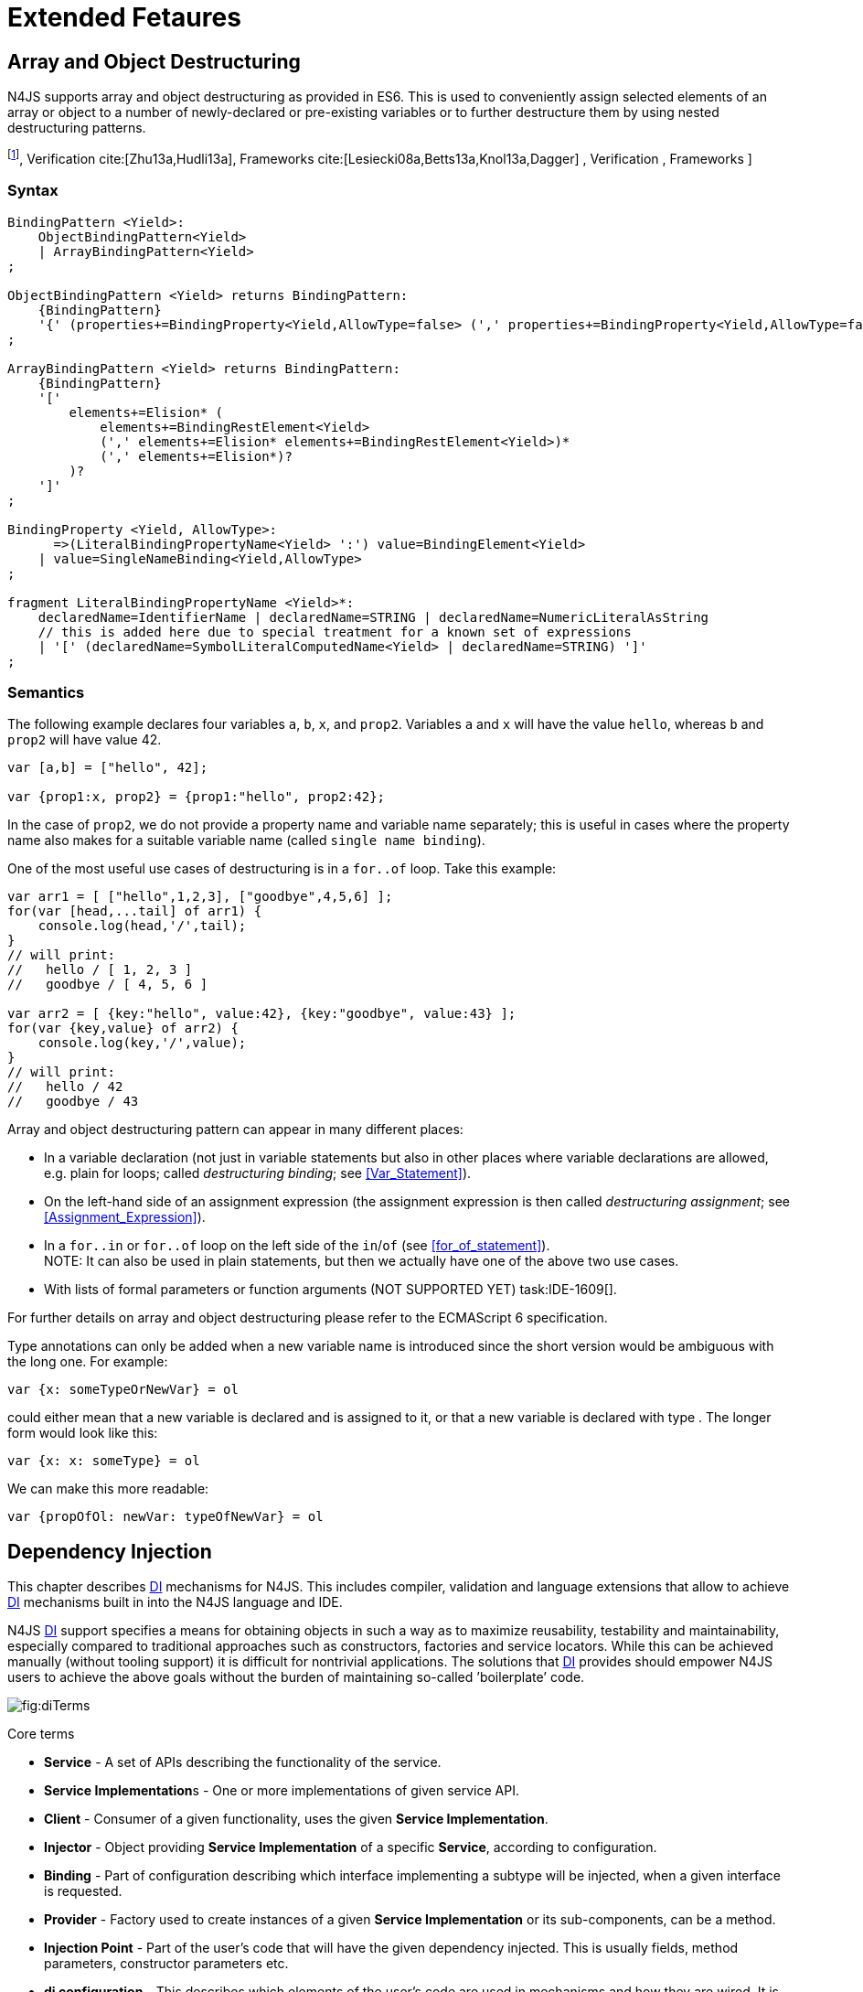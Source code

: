 = Extended Fetaures

== Array and Object Destructuring

N4JS supports array and object destructuring as provided in ES6. This is
used to conveniently assign selected elements of an array or object to a
number of newly-declared or pre-existing variables or to further
destructure them by using nested destructuring
patterns.

footnote:[Further reading on <<AC,DI>>: : Basics cite:[Fowler04b,Prasanna09a],  Verification cite:[Zhu13a,Hudli13a],  Frameworks cite:[Lesiecki08a,Betts13a,Knol13a,Dagger] , Verification ,
Frameworks ]

=== Syntax

[source,n4js]
----
BindingPattern <Yield>:
    ObjectBindingPattern<Yield>
    | ArrayBindingPattern<Yield>
;

ObjectBindingPattern <Yield> returns BindingPattern:
    {BindingPattern}
    '{' (properties+=BindingProperty<Yield,AllowType=false> (',' properties+=BindingProperty<Yield,AllowType=false>)*)? '}'
;

ArrayBindingPattern <Yield> returns BindingPattern:
    {BindingPattern}
    '['
        elements+=Elision* (
            elements+=BindingRestElement<Yield>
            (',' elements+=Elision* elements+=BindingRestElement<Yield>)*
            (',' elements+=Elision*)?
        )?
    ']'
;

BindingProperty <Yield, AllowType>:
      =>(LiteralBindingPropertyName<Yield> ':') value=BindingElement<Yield>
    | value=SingleNameBinding<Yield,AllowType>
;

fragment LiteralBindingPropertyName <Yield>*:
    declaredName=IdentifierName | declaredName=STRING | declaredName=NumericLiteralAsString
    // this is added here due to special treatment for a known set of expressions
    | '[' (declaredName=SymbolLiteralComputedName<Yield> | declaredName=STRING) ']'
;
----

=== Semantics

The following example declares four variables `a`, `b`, `x`, and `prop2`. Variables `a` and `x` will have the value ``hello``, whereas `b` and `prop2` will have value 42.

[source,n4js]
----
var [a,b] = ["hello", 42];

var {prop1:x, prop2} = {prop1:"hello", prop2:42};
----

In the case of `prop2`, we do not provide a property name and variable name
separately; this is useful in cases where the property name also makes
for a suitable variable name (called ``single name binding``).

One of the most useful use cases of destructuring is in a `for..of` loop. Take
this example:

[source,n4js]
----
var arr1 = [ ["hello",1,2,3], ["goodbye",4,5,6] ];
for(var [head,...tail] of arr1) {
    console.log(head,'/',tail);
}
// will print:
//   hello / [ 1, 2, 3 ]
//   goodbye / [ 4, 5, 6 ]

var arr2 = [ {key:"hello", value:42}, {key:"goodbye", value:43} ];
for(var {key,value} of arr2) {
    console.log(key,'/',value);
}
// will print:
//   hello / 42
//   goodbye / 43
----

Array and object destructuring pattern can appear in many different
places:

* In a variable declaration (not just in variable statements but also in
other places where variable declarations are allowed, e.g. plain for
loops; called _destructuring binding_; see <<Var_Statement>>).
* On the left-hand side of an assignment expression (the assignment
expression is then called _destructuring assignment_; see <<Assignment_Expression>>).
* In a `for..in` or `for..of` loop on the left side of the `in`/`of` (see <<for_of_statement>>). +
NOTE: It can also be used in plain statements, but then we actually have
one of the above two use cases.
* With lists of formal parameters or function arguments (NOT SUPPORTED
YET) task:IDE-1609[].

For further details on array and object destructuring please refer to
the ECMAScript 6 specification.

Type annotations can only be added when a new variable name is
introduced since the short version would be ambiguous with the long one.
For example:

[source,n4js]
----
var {x: someTypeOrNewVar} = ol
----

could either mean that a new variable is declared and is assigned to it,
or that a new variable is declared with type . The longer form would
look like this:

[source,n4js]
----
var {x: x: someType} = ol
----

We can make this more readable:

[source,n4js]
----
var {propOfOl: newVar: typeOfNewVar} = ol
----

== Dependency Injection

This chapter describes <<AC,DI>> mechanisms for N4JS. This includes compiler,
validation and language extensions that allow to achieve <<AC,DI>> mechanisms
built in into the N4JS language and IDE.

N4JS <<AC,DI>> support specifies a means for obtaining objects in such a way as to
maximize reusability, testability and maintainability, especially
compared to traditional approaches such as constructors, factories and
service locators. While this can be achieved manually (without tooling
support) it is difficult for nontrivial applications. The solutions that <<AC,DI>>
provides should empower N4JS users to achieve the above goals without
the burden of maintaining so-called ’boilerplate’ code.

image::fig/diTerms.PNG[fig:diTerms]

[key: pass the dependency instead of letting the client create or find it]

Core terms

* *Service* - A set of APIs describing the functionality of the service.
* **Service Implementation**s - One or more implementations of given
service API.
* *Client* - Consumer of a given functionality, uses the given **Service
Implementation**.
* *Injector* - Object providing *Service Implementation* of a specific
**Service**, according to configuration.
* *Binding* - Part of configuration describing which interface
implementing a subtype will be injected, when a given interface is
requested.
* *Provider* - Factory used to create instances of a given *Service
Implementation* or its sub-components, can be a method.
* *Injection Point* - Part of the user’s code that will have the given
dependency injected. This is usually fields, method parameters,
constructor parameters etc.
* *di configuration* - This describes which elements of the user’s code
are used in mechanisms and how they are wired. It is derived from user
code elements being marked with appropriate annotations, bindings and
providers.
* *di wiring* - The code responsible for creating user objects. These
are injectors, type factories/providers, fields initiators etc.

=== DI Components and Injectors

N4JS’ <<AC,DI>> systems is based on the notion of .

[DI Component][def:DI_Component] A is a N4Class annotated with +
.

This annotation causes an _injector_ to be created for (and associated
to) the <<AC,DI>>. can be composed; meaning that when requested to inject an
instance of a type, a <<AC,DIC>>’s injector can delegate this request to the
injector of the containing <<AC,DIC>>. An injector always prioritizes its own
configuration before delegating to the container’s injector. For
validation purposes, a child <<AC,DI>> can be annotated with `@WithParent` to ensure that it is
always used with a proper parent.

_Injector_ is the main object of <<AC,DI>> mechanisms responsible for creating
object graphs of the application. At runtime, injectors are instances of
`N4Injector`.

.DI Component and Injector
[req,id=IDE-138,version=0.3]
--

The following constraints must hold for a class math:[$C$] marked as <<AC,DIC>>:

1.  A subclass math:[$S$] of math:[$C$] is a <<DIC>> as well and it
must be marked with `GenerateInjector` task:IDE-1563[].
2.  If a parent <<DIComponent Relations,DIC>> math:[$P$] is specified via `WithParent`, then math:[$P$] must be a \ac{DIC} as well.
3.  The injector associated to a \ac{DIC} is of type `N4Injector`. It can be retrieved via `N4Injector.of(DIC)` in which `DIC` is the `DIC`.
4.  Injectors associated to \ac{DIC} a are DI-singletons (cf. <<Singleton Scope>>).
Two calls to `N4Injector.of(DIC)` are different (as different \acp{DIC} are assumed).
--

.Injection Phase
[req,id=IDE-139,version=0.3]
--
task:IDE-1497[]
We call the (transitive)
creation and setting of values by an injector math:[$I$] caused by
the creation of an root object math:[$R$] the __injection phase__.
If an instance math:[$C$] is newly created by the injector
math:[$I$] (regardless of the injection point being used), the
injection is transitively applied on math:[$C$]. The following
constraints have to hold:

.  Root objects are created by one of the following mechanisms:
..  Any class or interface can be created as root objects via an
injector associated to a \ac{DIC}: `var x: X = N4Injector.of(DIC).create(X);`
in which `DIC` is a `ac{DIC}`. Of course, an appropriate binding must
exist. footnote:[Usually, only the itself is created like that, e.g., `ar dic = N4Injector.of(DIC).create(DIC);}`]
..  If a type has the injector being injected, e.g. via field injection
`@Inject injector: N4Injector;`, then this injector can be used anytime in the control flow to create a new root object similar as above (using `create` method).
..  If a provider has been injected (i.e., an instance of `N4Provider}`), then its
method can be used to create a root object causing a new injection phase
to take place.
.  If math:[$C.ctor$] is marked as injection point, all its
arguments are set by the injector. This is also true for an inherited
constructor marked as an injection point. See <<req:Constructor_Injection>> task:IDE-1264[]. For all arguments the injection phase constraints have to hold as well.
\item All fields of $C$, including \emph{inherited} once, marked as injection points are set by the injector. For all fields the injection phase constraints have to hold as well.
task:IDE-1264[] task:IDEBUG-441[]
.  All fields of math:[$C$], including _inherited_ once, marked as
injection points are set by the injector. For all fields the injection
phase constraints have to hold as well.

The injector may use a provider method (of a binder) to create nested
instances.

The injector is configured with _Binders_ and it tracks _Bindings_
between types (). An N4JS developer normally would not interact with
this object directly except when defining an entry-point to his
application. __Injector__s are configured with __Binder__s which contain
explicit __Binding__s defined by an N4JS developer. A set of these
combined with _implicit bindings_ creates the _di configuration_ used by
a given injector. To configure given __Injector__s with given
__Binder__(s) use `@UseBinder` annotation.

--

==== DIComponent Relations

A Parent-Child relation can be established between two DIComponents.
Child DIComponents use the parent bindings but can also be configured
with their own bindings or _change_ targets used by a parent. The final
circumstance is local to the child and is referred to as __rebinding__.
For more information about bindings see . A Child-Parent relation is
expressed by the annotation attached to a given DIComponent. When this
relation is defined between DIComponents, the user needs to take care to
preserve the proper relation between injectors. In other words, the user
must provide an instance of the parent injector (the injector of the
DIComponent passes as a parameter to `@WithParentInjector`) when creating the child injector
(injector of the DIComponent annotated with `@WithParentInjector`).

// TODO Example Block
[[ex:Simple DIComponents Relation]]

[source,n4js]
----
@GenerateInjector
class ParentDIComponent{}

@GenerateInjector
@WithParentInjector(ParentDIComponent)
class ChildDIComponent{}

var parentInejctor = N4Inejctor.of(ParentDiCompoennt);
var childInjector = N4Inejctor.of(ChildDIComponent, parentInjector);
----

With complex DIComponent structures, injector instances can be created
with a directly-declared parent and also with any of its children. This
is due to the fact that any child can rebind types, add new bindings,
but not remove them. Any child is, therefore, _compatible_ with its
parents.

.Compatible DIComponent
[def]
--
A given DIComponent
is compatible with another DIComponent if it has bindings for all keys
in other component bindings. +
 +
math:[$\exists DIC1,DIC2 : DIC1.\seq{binding}.\seq{key} \to DIC2.\seq{binding}.\seq{key} \iff DIC2<:DIC1$]

NOTE: Although subtype notation math:[$<:$] is used here it does *not* imply actual subtype relations. It was used in this instance for of lack of formal notations for DI concepts and because this is similar to the Liskov Substitution principle.

A complex Child-Parent relation between components is depicted in <<fig:diagDICParentChild>> and <<ex:Complex_DIComponents_Relations>>.


[[fig:diagDICParentChild]]

image::fig/diagDICParentChild.png[title="Complex DIComponents Relations",align=center]

--

Complex DIComponents Relations
[[ex:Complex_DIComponents_Relations]]

[source,n4js]
----
@GenerateInjector class A {}
@GenerateInjector @WithParentInjector(A) class B {}
@GenerateInjector @WithParentInjector(B) class C {}
@GenerateInjector @WithParentInjector(C) class D {}
@GenerateInjector @WithParentInjector(A) class B2 {}
@GenerateInjector @WithParentInjector(B2) class C2 {}
@GenerateInjector @WithParentInjector(C2) class D2 {}
@GenerateInjector @WithParentInjector(A) class X {}
@GenerateInjector @WithParentInjector(C) class Y {}

// creating injectors
var injectorA = N4Injector.of(A);
//following throws DIConfigurationError, expected parent is not provided
//var injectorB =  N4Injector.of(B);
//correct declarations
var injectorB =  N4Injector.of(B, injectorA);
var injectorC = N4Injector.of(C, injectorB);
var injectorD = N4Injector.of(D, injectorC);
var injectorB2 = N4Injector.of(B2, injectorA);
var injectorC2 = N4Injector.of(C2, injectorB2);
var injectorD2 = N4Injector.of(D2, injectorC2);

//Any injector of {A,B,C,D,b2,C2,D2} s valid parent for injector of X, e.g. D or D2
N4Injector.of(X, injectorD);//is ok as compatible parent is provided
N4Injector.of(X, injectorD2);//is ok as compatible parent is provided

N4Injector.of(Y, injectorC);//is ok as direct parent is provided
N4Injector.of(Y, injectorD);//is ok as compatible parent is provided

N4Injector.of(Y, injectorB2);//throws DIConfigurationError, incompatible parent is provided
N4Injector.of(Y, injectorC2);//throws DIConfigurationError, incompatible parent is provided
N4Injector.of(Y, injectorD2);//throws DIConfigurationError, incompatible parent is provided
----

=== Binders and Bindings

_Binder_ allows an N4JS developer to (explicitly) define a set of
__Binding__s that will be used by an _Injector_ configured with a given
__Binder__. There are two ways for _Binder_ to define __Binding__s: `@Bind` (<<N4JS DI @Bind>>)
annotations and a method annotated with `@Provides`.

_Binder_ is declared by annotating a class with the annotation.

A _Binding_ is part of a configuration that defines which instance of
what type should be injected into an _injection point_ (<<N4JS_DI_Injection_Points>>) with an expected type.

_Provider Method_ is essentially a _factory method_ that is used to
create an instance of a type. N4JS allows a developer to declare those
methods (see <<N4JS_DI_@Provides>>) which gives them a hook in instance creation process.
Those methods will be used when creating instances by the _Injector_
configured with the corresponding __Binder__. A provider method is a
special kind of binding (math:[$key$]) in which the return type of
the method is the math:[$key$]. The math:[$target$] type is
unknown at compile time (although it may be inferred by examining the
return statements of the provide method).

.Binding
[def]
A _binding_ is a pair
math:[$bind(key, target)$]. It defines that for a dependency with a
given key which usually is the expected type at the injection point. An
instance of type math:[$target$] is injected.

A _binding_ is called _explicit_ if it is declared in the code, i.e. via `@Bind`
annotation or `@Provides` annotation).

A _binding_ is called _implicit_ if it is not declared. An implicit
binding can only be used if the math:[$key$] is a class and derived
from the type at the injection point, i.e. the type of the field or
parameter to be injected. In that case, the math:[$target$] equals
the math:[$key$]. task:IDEBUG-484[]

A provider method math:[$M$] (in the binder) defines a binding
math:[\[\begin{aligned}
bind(M.returnType, X)\end{aligned}\]] (in which math:[$X$] is an
existential type with
math:[$\exists X \subtype target.returnType$]).

For simplification, we define +
math:[$key*=
   \begin{cases}
     target.returnType,     &\text{if $target$ is provider method} \\
     key,                   &\text{otherwise ($key$ is a type reference)}
   \end{cases}$] +
and +
math:[$target*=
   \begin{cases}
     X \subtype target.returnType,  &\text{if $target$ is provider method} \\
     target,                        &\text{otherwise ($target$ is a type reference)}
   \end{cases}$]

.Bindings
[req,id=IDE-140,version=0.3]
--
For a given binding math:[$b=(key, target)$], the following constraints must
hold:
footnote:[Note that other frameworks may define other constraints, e.g., arbitrary keys.]

1.  math:[$key$] must be either a class or an interface.
2.  math:[$target$] must either be a class or a provider method.
3.  If math:[$b$] is implicit, then math:[$key$] must be a
class. If math:[$key$] references a type math:[$T$], then
math:[$target=T$] – even if math:[$key$] is a use-site
structural type.
4.  math:[$key$] and math:[$target*$] can be nominal,
structural or field-structural types, either definition-site or
use-site. task:IDE-1496[] task:IDEBUG-418[] task:IDEBUG-498[] The injector and binder needs to take the different structural
reference into account at runtime!
5.  math:[$target* \subtype key$] must hold
6.  If during injection phase no binding for a given key is found, an is
thrown. task:IDEBUG-461[]

--

.Transitive Bindings
[req,id=IDE-141,version=0.3]
--
If an injector contains two given bindings math:[$b_1=(key_1, target_1)$] and
math:[$b_2=(key_2, key_1)$], an effective binding
math:[$b=(key_2, target_1)$] is derived (replacing
math:[$b_1$]).

N4JS \ac{DI} mechanisms don’t allow for injection of primitives or built-in
types. Only user-defined N4Types can be used. In cases where a user
needs to inject a primitive or a built-in type, the developer must wrap
it into its own class.footnote:[Also cf. blog posting about
http://www.markhneedham.com/blog/2009/03/10/oo-micro-types/[micro
types], http://darrenhobbs.com/2007/04/11/tiny-types/[tiny types]]. This
is to say that none of the following metatypes can be bound: primitive
types, enumerations, functions, object types, union- or intersection
types. It is possible to (implicitly) bind to built-in classes.

While direct binding overriding or rebinding is not allowed, _Injector_
can be configured in a way where one type can be separately bound to
different types with implicit binding, _explicit binding_ and in
bindings of the child injectors. _Binding precedence_ is a mechanism of
_Injector_ selecting a binding use for a type. If operates in the
following order:

1.  Try to use explicit binding, if this is not available:
2.  Try to delegate to parent injectors (order of lookup is not
guaranteed, first found is selected). If this is not available then:
3.  Try to use use implicit binding, which is simply to attempt to
create the instance.

If no binding for a requested type is available an error will be thrown.

--

=== Injection Points

By _injection point_ we mean a place in the source code which, at
runtime, will be expected to hold a reference to a particular type
instance.

==== Field Injection

In its simplest form, this is a class field annotated with `@Inject` annotation.
At runtime, an instance of the containing class will be expected to hold
reference to an instance of the field declared type. Usually that case
is called __Field Injection__.

.Field Injection
[req,id=IDE-142,version=0.3]
--
The injector will inject the
following fields:

1.  All directly contained fields annotated with `@Inject`.
2.  All inherited fields annotated with `@Inject`. task:IDEBUG-400[]
3.  The injected fields will be created by the injector and their fields
will be injected as well.

.Simple Field Injection
[[ex:Simple_Field_Injection]]
demonstrates simple
field injection using default bindings. Note that all inherited fields
(i.e. `A.xInA`) are injected and also fields in injected fields (i.e. )

.Simple Field Injection
[source,n4js]
----
class X {
    @Inject y: Y;
}
class Y {}

class A {
    @Inject xInA: X;
}
class B extends A {
    @Inject xInB: X;
}

@GenerateInjector
export public class DIC {
    @Inject a: B;
}

var dic = N4Injector.of(DIC).create(DIC);
console.log(dic);              // --> DIC
console.log(dic.a);            // --> B
console.log(dic.a.xInA);       // --> X
console.log(dic.a.xInA.y);     // --> Y
console.log(dic.a.xInB);       // --> X
console.log(dic.a.xInB.y);     // --> Y
----

--

==== Constructor Injection
task:IDE-1262[]

Parameters of the constructor can also be injected, in which case this
is usually referred to as __Constructor Inejction__. This is similar to
_Method Injection_ and while constructor injection is supported in N4JS,
method injection is not (see remarks below).

When a constructor is annotated with `@Inject` annotation, all user-defined,
non-generic types given as the parameters will be injected into the
instance’s constructor created by the dependency injection framework.
Currently, optional constructor parameters are always initialized and
created by the framework, therefore, they are ensured to be available at
the constructor invocation time. Unlike optional parameters, variadic
parameters cannot be injected into a type’s constructor. In case of
annotating a constructor with that has variadic parameters, a validation
error will be reported. When a class’s constructor is annotated with `@Inject`
annotation, it is highly recommended to annotate all explicitly-defined
constructors at the subclass level. If this is not done, the injection
chain can break and runtime errors might occur due to undefined
constructor parameters. In the case of a possible broken injection chain
due to missing `@Inject` annotations for any subclasses, a validation warning will
be reported.

.Constructor Injection
[req,id=IDE-143,version=0.3]
--
If a class math:[$C$] has a constructor marked as injection point, the
following applies:

1.  If math:[$C$] is subclassed by math:[$S$], and if
math:[$S$] has no explicit constructor, then math:[$S$]
inherits the constructor from math:[$C$] and it will be an
injection point handled by the injector during injection phase.
 task:IDEBUG-447[] task:IDEBUG-458[]
2.  If math:[$S$] provides its own injector, math:[$C.ctor$]
is no longer recognized by the injector during the injection phase.
There will be a warning generated in math:[$S.ctor$] to mark it as
injection point as well in order to prevent inconsistent injection
behavior. Still, math:[$C.ctor$] must be called in
math:[$S.ctor$] similarly to other overridden constructors.
--

==== Method Injection

Other kinds of injector points are method parameters where (usually) all
method parameters are injected when the method is called. In a way,
constructor injection is a special case of the method itself.

////
%DI mechanisms can perform
%\begin{enumerate}
%   \item Constructor Injection - where dependencies are passed as parameters to a constructor
%   \item Method Injection - where dependencies are passed as parameters to a methods
%   \item Field Injection - where dependencies are assigned to object fields
%\end{enumerate}
%
%Due to object life cycle DI can perform 1) then 2) and 3). Constructor injection (if needed) is always performed before other forms of injection. Other two can be performed in any order. There is no guarantee weather 2) will be performed before 3) or vice versa, therefore user code should not assume specific order of those injections, including order of injection within given group.
%Additionally there should be no multiple injections for the same property of the object, as 2) and 3) will always overwrite 1), and they will overwrite each other.
////

===== Provider
task:IDE-1261[]

_Provider_ is essentially a _factory_ for a given type. By injecting an `N4Provider` into any injection point, one can acquire new instances of a given type
provided by the injected provider. The providers prove useful when one
has to solve re-injection issues since the depended type can be wired
and injected via the provider rather than the dependency itself and can
therefore obtain new instances from it if required. Provider can be also
used as a means of delaying the instantiation time of a given type.

`N4Provider` is a public generic built-in interface that is used to support the
re-injection. The generic type represents the dependent type that has to
be obtained. The `N4Provider` interface has one single public method: `public T get()` which should be invoked from the client code when a new instance of the dependent type  is required.
Unlike any other unbound interfaces, the `N4Provider` can be injected
without any explicit binding.

The following snippet demonstrates the usage of `N4Provider`:


[source,n4js]
----
class SomeService { }

@Singleton
class SomeSingletonService { }

class SomeClass {

    @Inject serviceProvider: N4Provider<SomeService>;
    @Inject singletonServiceProvider: N4Provider<SomeSingletonService>;

    void foo() {
        console.log(serviceProvider.get() ===
            serviceProvider.get()); //false

        console.log(singletonServiceProvider.get() ===
            singletonServiceProvider.get()); //true
    }

}
----

It is important to note that the `N4Provider` interface can be extended by any
user-defined interfaces and/or can be implemented by any user-defined
classes. For those user-defined providers, consider all binding-related
rules; the extended interface, for example, must be explicitly bound via
a binder to be injected. The binding can be omitted only for the
built-in ``N4Provider``s.

=== N4JS DI Life Cycle and Scopes

<<AC,DI>> Life Cycle defines when a new instance is created by the injector as its
destruction is handled by JavaScript. The creation depends on the scope
of the type. Aside from the scopes, note that it is also possible to
implement custom scopes and life cycle management via `N4JSProvider` and
Binder@Provides methods.

==== Injection Cylces
task:IDE-1608[]

[Injection Cycle][def:Injection_Cycle] We define an injection graph
math:[$G(V,E)$] as a directed graph as follows: math:[$V$]
(the vertices) is the set types of which instances are created during
the injection phase and which use . math:[$E$] (the edges) is a set
of directed and labeled edges math:[$(v_1, v_2, label)$], where
label indicates the injection point:

1.  math:[$(T_o, T_f, "field")$], if math:[$T_f$] is the
actualy type of an an injected field of an instance of type
math:[$T_o$]
2.  math:[$(T_c, T_p, "ctor")$], if math:[$T_p$] is the type
of a parameter used in a constructor injection of type math:[$T_c$]

One cycle in this graph is an injection cycle.

When injecting instances into an object, cycles have to be detected and
handled independently from the scope. If this is not done, the following
examples would result in an infinite loop causing the entire script to
freeze until the engine reports an error:

[c]0.6

[source,n4js]
----
class A { @Inject b: B; }
class B { @Inject a: A; }
----

[c]0.4

image::fig/injectionGraph_cycleField.png[align=center]

 +

[c]0.6

[source,n4js]
----
class C { @Inject constructor(d: D) {} }
class D { @Inject c: C; }
----

[c]0.4

image::fig/injectionGraph_cycleCtorField.png[align=center]

 +

[c]0.6

[source,n4js]
----
class E { @Inject constructor(f: F) {} }
class F { @Inject constructor(e: E) {} }
----

[c]0.4

image::fig/injectionGraph_cycleCtor.png[align=center]

 +

The injector needs to detect these cycles and resolve them.

.Resolution of Injection Cycles
[req,id=IDE-144,version=0.3]
--
A cycle math:[$c \subset G$], with math:[$G$] being an injection
graph, is resolved as follows:

1.  If math:[$c$] contains no edge with math:[$label="ctor"$],
the cycle is resolved using the algorithm described below.
2.  If math:[$c$] contains at least one edge with
math:[$label="ctor"$], a runtime exception is thrown.

--

Cycles stemming from field injection are resolved by halting the
creation of new instances of types which have been already created by a
containing instance. The previously-created instance is then reused.
This makes injecting the instance of a (transitive) container less
complicated and without the need to pass the container instance down the
entire chain. The following pseudo code describes the algorithm to
create new instances which are injected into a newly created object:
task:IDE-1608[]

[source,n4js]
----
function injectDependencies(object) {
    doInjectionWithCylceAwareness(object, {(typeof object -> object)})
}

function doInjectionWithCylceAwareness(object, createdInstancesPerType) {
    forall v $\in$ injectedVars of object {
        var type = retrieveBoundType(v)
        var instance = createdInstancesPerType.get(type)
        if (not exists instance) {
            instance = createInstance(type, createdInstancesPerType)
            doInjectionWithCylceAwareness(instance,
                createdInstancesPerType $\cap$ {(type->instance)})
        }
        v.value = instance;
    }
}
----

The actual instance is created in line 10 via . This function then takes
scopes into account. The map is passed to that function in order to
enable cycle detection for constructor injection. The following scopes
are supported by the N4JS \ac{DI}, other scopes, cf.
https://jersey.java.net/documentation/latest/ioc.html[Jersey custom
scopes] and https://github.com/google/guice/wiki/CustomScopes[Guice
custom scopes], may be added in the future.

This algorithm is not working for constructor injection because it is
possible to already access all fields of the arguments passed to the
constructor. In the algorithm, however, the instances may not be
completely initialized.

// \todo{add static validations for detecting injection cycles at runtime}

//\todo{add warning even if resolvable cycles are detected, use new scope "@PerInjectionSingleton" for A to ensure that per injection call A behaves like a singleton (what the algorithm implicitly does).



==== Default Scope
task:IDE-1471[]

The default scope always creates a new instance.

==== Singleton Scope
task:IDE-1260[]

The singleton scope (per injector) creates one instance (of the type with `@Singleton` scope) per injector, which is then shared between clients.

The injector will preserve a single instance of the type of `S` and will provide it to all injection points where type of `S` is used. Assuming nested injectors without any declared binding where the second parameter is `S`, the same preserved singleton instance will be available for all nested injectors at all injection points as well.

The singleton preservation behavior changes when explicit bindings are declared for type `S` on the nested injector level. Let's assume that the type `S` exists and the type is annotated with `@Singleton`. Furthermore, there is a declared binding where the binding's second argument is `S`. In that case, unlike in other dependency injection frameworks, nested injectors may preserve a singleton for itself and all descendant injectors with `@Bind` annotation. In this case, the preserved singleton at the child injector level will be a different instance than the one at the parent injectors.

The tables below depict the expected runtime behavior of singletons used at different injector levels.
Assume the following are injectors: `C`, `D`, `E`, `F` and `G`. Injector `C` is the top most injector and its nesting injector `D`, hence injector `C` is the parent of the injector `D`. Injector `D` is nesting `E` and so on. The most nested injector is `G`. Let's assume `J` is an interface, class `U` implements interface `J` and class `V` extends class `U`. Finally assume both `U` and `V` are annotated with `@Singleton` at definition-site.

The example below depicts the singleton preservation for nested injectors without any bindings. All injectors use the same instance from a type. Type `J` is not available at all since it is not bound to any concrete implementation:

//TODO : check tables
[[tab:diNoBindings]]
.DI No Bindings
[cols="^,^,^,^,^,^"]
|===
|Binding | | | | |
|Injector nesting (math:[$>$]) |C |D |E |F |G

|J |math:[$NaN$] |math:[$NaN$] |math:[$NaN$]
|math:[$NaN$] |math:[$NaN$]

|U |math:[$U_0$] |math:[$U_0$] |math:[$U_0$]
|math:[$U_0$] |math:[$U_0$]

|V |math:[$V_0$] |math:[$V_0$] |math:[$V_0$]
|math:[$V_0$] |math:[$V_0$]
|===

The following example is configured by explicit bindings. At the root injector level, type `J` is binded to type `U`. Since the second argument of the binding is declared as a singleton at the definition-site, this explicit binding implicitly ensures that the injector and all of its descendants preserve a singleton of the bound type `U`. At injector level `C`, `D` and `E`, the same instance is used for type `J` which is type `U` at runtime. At injector level `E` there is an additional binding from type `U` to type `V` that overrules the binding declared at the root injector level. With this binding, each places where `J` is declared, type `U` is used at runtime. Furthermore, since `V` is declared as a singleton, both injector `F` and `G` are using a shared singleton instance of type `V`. Finally, for type `V`; injector `C`, `D` and `E` should use a separate instance of `V` other than injector level `F` and `G` because `V` is preserved at injector level `F` with the `U` math:[$\rightarrow$] `V` binding.

//TODO : check tables
.DI Transitive Bindings
[[tab:diTransitiveBindings]]
[cols="^,^,^,^,^,^"]
|===
|Binding |J -> U | | |U -> V |
|Injector nesting (>) |C |D |E |F |G

|J |math:[$U_0$] |math:[$U_0$] |math:[$U_0$]
|math:[$V_0$] |math:[$V_0$]

|U |math:[$U_0$] |math:[$U_0$] |math:[$U_0$]
|math:[$V_0$] |math:[$V_0$]

|V |math:[$V_1$] |math:[$V_1$] |math:[$V_1$]
|math:[$V_0$] |math:[$V_0$]
|===

The following table depicts the singleton behaviour but unlike the above
table, the bindings are declared for the interface `J`.

//TODO : check tables
[[tab:diReBinding]]
.DI Re - Binding
[cols="^,^,^,^,^,^"]
|===
|Binding |J -> U | | |J -> V |
|Injector nesting (math:[$>$]) |C |D |E |F |G

|J |math:[$U_0$] |math:[$U_0$] |math:[$U_0$]
|math:[$V_0$] |math:[$V_0$]

|U |math:[$U_0$] |math:[$U_0$] |math:[$U_0$]
|math:[$U_0$] |math:[$U_0$]

|V |math:[$V_1$] |math:[$V_1$] |math:[$V_1$]
|math:[$V_0$] |math:[$V_0$]
|===

This table describes the singleton behavior when both bindings are
configured at child injector levels but not the root injector level.

//TODO : check tables
.DI Child Binding[tab:diChildBinding]
[cols="^,^,^,^,^,^",options="header",]
|===
|Binding | |U math:[$\rightarrow$] V | |J math:[$\rightarrow$]
U |
|Injector nesting (math:[$>$]) |C |D |E |F |G

|J |math:[$NaN$] |math:[$NaN$] |math:[$NaN$]
|math:[$U_0$] |math:[$U_0$]

|U |math:[$U_1$] |math:[$V_0$] |math:[$V_0$]
|math:[$U_0$] |math:[$U_0$]

|V |math:[$V_1$] |math:[$V_0$] |math:[$V_0$]
|math:[$V_0$] |math:[$V_0$]
|===

==== Per Injection Chain Singleton

The per injection chain singleton is ’between’ the default and singleton
scope. It can be used in order to explicitly describe the situation
which happens when a simple cycle is resolved automatically. It has more
effects that lead to a more deterministic behavior.

Assume a provider declared as

[source,n4js]
----
var pb: Provider<B>;
----

to be available:

[source,n4js]
----
@PerInjectionSingleton
class A {  }

class B { @Inject a: A; @Inject a1: A;}

b1=pb.get();
b2=pb.get();
b1.a != b2.a
b1.a == b1.a1
b2.a == b2.a1
----

[source,n4js]
----
@Singleton
class A {  }

class B { @Inject a: A; @Inject a1: A;}

b1=pb.get();
b2=pb.get();
b1.a == b2.a
b1.a == b1.a1
b2.a == b2.a1
----

[source,n4js]
----
// no annotation
class A {  }

class B { @Inject a A; @Inject a1: A;}

b1=pb.get();
b2=pb.get();
b1.a != b2.a
b1.a != b1.a1
b2.a != b2.a1
----

=== Validation of callsites targeting N4Injector methods
task:IDE-1671[]

Terminology for this section:

* a value is *injectable* if it
** either conforms to a user-defined class or interface (a
non-parameterized one, that is),
** or conforms to Provider-of-T where T is injectable itself.
* a classifier declaring injected members is said to *require injection*

To better understand the validations in effect for callsites targeting

[source,n4js]
----
N4Injector.of(ctorOfDIC: constructor{N4Object}, parentDIC: N4Injector?, ...providedBinders: N4Object)
----

we can recap that at runtime:

* The first argument denotes a DIC constructor.
* The second (optional) argument is an injector.
* Lastly, the purpose of `providedBinders` is as follows:
** The DIC above is marked with one or more `@UseBinder`.
** Some of those binders may require injection.
** Some of those binders may have constructor(s) taking parameters.
** The set of binders described above should match the providedBinders.

Validations in effect for callsites:

* `T` should be injectable (in particular, it may be an `N4Provider`).

=== N4JS DI Annotations

Following annotations describe API used to configure N4JSDI.

==== N4JS DI @GenerateInjector

3

name::
  @GenerateInjector
targets::
  N4Class
retention policy::
  RUNTIME
transitive::
  NO
repeatable::
  NO
arguments::
  NO

`@GenerateInjector` marks a given class as DIComponent of the graph. The generated injector
will be responsible for creating an instance of that class and all of
its dependencies.

==== N4JS DI @WithParentInjector

3

name::
  @WithParentInjector
targets::
  N4Class
retention policy::
  RUNTIME
transitive::
  NO
repeatable::
  NO
arguments::
  TypeRef
arguments are optional::
  NO

`@WithParentInjector` marks given _injector_ as depended on other __injector__. The depended
_injector_ may use provided _injector_ to create instances of objects
required in its object graph.

Additional _WithParentInjector_ constraints:


.DI WithParentInjector
[req,id=IDE-145,version=0.3]
--
1.  Allowed only on annotated with `@GenerateInjector`.
2.  Its parameter can only be annotated with .
--

==== N4JS DI @UseBinder

name::
  @UseBinder
targets::
  N4Class
retention policy::
  RUNTIME
transitive::
  NO
arguments::
  TypeRef
arguments are optional::
  NO

`@UseBinder` describes _Binder_ to be used (configure) target __Injector__.


.DI UseInjector
[req,id=IDE-146,version=0.3]
--
1.  Allowed only on annotated with `@GenerateInjector`.
2.  Its parameter can only be annotated with `@Binder`.
--

==== N4JS DI @Binder

name::
  @Binder
targets::
  N4Class
retention policy::
  RUNTIME
transitive::
  NO
repeatable::
  NO
arguments::
  NONE

`@UseBinder` defines a list of bind configurations.
That can be either annotations on itself or its factory methods annotated with `@Bind`.


.DI binder
[req,id=IDE-147,version=0.3]
--
1.  Target `N4ClassDeclaration` must not be __abstract__.
2.  Target `N4ClassDeclaration`  must not be annotated with `@GenerateInjector`.
3.  Target class cannot have __injection points__.
--

==== N4JS DI @Bind

name::
  @Bind
targets::
  N4ClassDeclaration
retention policy::
  RUNTIME
transitive::
  NO
arguments::
   +
  TypeRef key, TypeRef target
arguments are optional::
  NO

Defines _binding_ between type and subtype that will be used by injector
when configured with target . See also for description of injectable
types.


.DI Bind
[req,id=IDE-148,version=0.3]
--
1.  Allowed only on `N4ClassDeclarations` that are annotated with `@Binder`(<<N4JS DI @Binder>>).
2.  Parameters are instances of one of the values described in <<N4JS_DI_Validation_N4Injector_Callsites>>.
3.  The second parameter must be a subtype of the first one.
--

==== N4JS DI @Provides


name::
  @Provides
targets::
  N4MethodDeclaration
retention policy::
  RUNTIME
transitive::
  NO
repeatable::
  NO
arguments::
  NONE
arguments are optional::
  NO

`@Provides` marks _factory method_ to be used as part \ac{DI}. This is treated as _explicit binding_ between declared return type and actual return type. This
method is expected to be part of the `@Binder`. Can be used to implement custom
scopes.


.DI Provides
[req,id=IDE-149,version=0.3]
--

1.  Allowed only on `N4MethodDeclarations` that are part of a classifier annotated with `@Binder`.
2.  Annotated method declared type returns instance of one of the types
described in _injectable values_  <<N4JS_DI_Validation_N4Injector_Callsites>>.
--

==== N4JS DI @Inject


name::
  @Inject
targets::
  N4Field, N4Method, constructor
retention policy::
  RUNTIME
transitive::
  NO
repeatable::
  NO
arguments::
  NO

`@Inject` defines the injection point into which an instance object will be injected. The specific instance depends on the injector configuration (bindings)
used. Class fields, methods and constructors can be annotated. See <<N4JS_DI_Injection_Points>> for more information.


.DI Inject
[req,id=IDE-150,version=0.3]
--
1.  Injection point bindings need to be resolvable.
2.  Binding for given type must not be duplicated.
3.  Annotated types must be instances of one of the types described in <<N4JS_DI_Validation_N4Injector_Callsites>>.
--

==== N4JS DI @Singleton



name::
  @Singleton
targets::
  N4Class
retention policy::
  RUNTIME
transitive::
  NO
repeatable::
  NO
arguments::
  NO

In the case of annotating a class `S` with `@Singleton` on the definition-site, the
singleton scope will be used as described in <<Singleton Scope>>.

== Test Support

N4JS provides some annotations for testing. Most of these annotations
are similar to annotations found in JUnit 4. For details see our
Mangelhaft test framework (stdlib specification) and the N4JS-IDE
specification.

In order to enable tests for private methods, test projects may define
which project they are testing.

.Test API methods and types
[req,id=IDE-151,version=0.3]
--
task:IDE-1468[]
In some cases, types or methods are only provided for testing purposes. In order
to improve usability, e.g. content assist, these types and methods can
be annotated with `@TestAPI`. There are no constraints defined for that annotation
at the moment.
--


== Polyfill Definitions
task:IDE-1142[]

In plain JavaScript, so called _polyfill_ (or sometimes called __shim__)
libraries are provided in order to modify existing classes which are
only prototypes in plain JavaScript. In N4JS, this can be defined for
declarations via the annotation `@Polyfill` or `@StaticPolyfill`.
One of these annotations can be added to class declarations which do not look that much different from
normal classes. In the case of polyfill classes, the extended class is
modified (or filled) instead of being subclassed.

We distinguish two flavours of polyfill classes: runtime and static.

* Runtime polyfilling covers type enrichment for runtime libraries. For
type modifications the annotation `@Polyfill` is used.
* Static polyfilling covers code modifications for adapting generated
code. The annotation `@StaticPolyfill` denotes a polyfill in ordinary code, which usually provides executable implementations.

[def]
A _polyfill class_ (or simply __polyfill__) is
a class modifying an existing one. The polyfill is not a new class (or
type) on its own. Instead, new members defined in the polyfill are added
to the modified class and existing members can be modified similarly to
overriding. We call the modified class the _filled_ class and the
modification __filling__.

We add a new pseudo property math:[$polyfill$] to classes in order
to distinguish between normal (sub-) classes and polyfill classes.

.Polyfill Class
[req,id=IDE-152,version=0.3]
--
For a polyfill class math:[$P$] annotated with `@Polyfill` or  `@StaticPolyfill`, that is
math:[$P.polyfill=\TRUE$], all the following constraints must hold:

1.  math:[$P$] must extend a class math:[$F$], math:[$F$]
is called the filled class: math:[\[\begin{aligned}
    P.super = F
    \end{aligned}\]]
2.  math:[$P$]’s name equals the name of the filled class and is
contained in a module with same qualified name (specifier or global):
math:[\[\begin{aligned}
    & P.name = F.name \\
    & \land P.containedModule.global=F.containedModule.global \\
    & \land (P.containedModule.global \\
        & \hspace{3em} \lor P.containedModule.specifier=F.containedModule.specifier) \\
    \end{aligned}\]]
3.  Both the polyfill and filled class must be top-level declarations
(i.e., no class expression): math:[\[\begin{aligned}
        & P.topLevel = \TRUE \land F.topLevel = \TRUE
    \end{aligned}\]]
4.  math:[$P$] must not implement any interfaces:
math:[\[\begin{aligned}
    P.implementedInterfaces=\emptyset
    \end{aligned}\]]
5.  math:[$P$] must have the same access modifier (access,
abstract, final) as the filled class: math:[\[\begin{aligned}
    & P.accessModifier=F.accessModifier \\
    & P.abstract = F.abstract \\
    & P.final = F.final
    \end{aligned}\]]
6.  If math:[$P$] declares a constructor, it must be override
compatible with the constructor of the filled class:
math:[\[\begin{aligned}
    \exists P.ownedCtor: P.ownedCtor <: F.ctor
    \end{aligned}\]]
7.  math:[$P$] must define the same type variables as the filled
class math:[$F$] and the arguments must be in the same order as the
parameters (with no further modifications): math:[\[\begin{aligned}
    & \forall i, 0 \leq i<|P.typePars|:\\
    &   \hspace{3em} P.typePars_i=F.typePars_i \\
    &   \hspace{3em} \land P.typePars_i.name=P.super.typeArgs_i.name \\
    \end{aligned}\]]
8.  All constraints related to member redefinition (cf. <<Redefinition_of_Members>>) have to hold.
In the case of polyfills, this is true for constructors (cf.
<<req:Overriding_Members>>) and private members.
--

=== Runtime Polyfill Definitions

(Runtime) Libraries often do not provide completely new types but modify
existing types. The ECMA-402 Internationalization Standard cite:[ECMA12a], for example, changes methods of the built-in class \lstnfjs{Date} to be timezone aware. Other scenarios include new functionality provided by browsers which are not part of an official standard yet. Even ECMAScript 6 cite:[ECMA15a] extends the predecessor cite:[ECMA11a]  in terms of new methods (or new method parameters) added to
existing types (it also adds completely new classes and features, of
course).

Runtime polyfills are only applicable to runtime libraries or
environments and thus are limited to n4jsd files.

.Runtime Polyfill Class
[req,id=IDE-153,version=0.3]
--
For a runtime-polyfill class math:[$P$] annotated with `@Polyfill`, that is
math:[$P.staticpolyfill=\FALSE$], all the following constraints
must hold in addition to :

1.  Both the polyfill and filled class are provided by the runtime
(annotated with `@ProvidedByRuntime`+
):
footnote:[This restriction has two reasons: Firstly, user-defined types with implementations would require to ’bootstrap’ the polyfill, which is impossible to do automatically without serious constraints on bootstrap code in general. Secondly, instead of filling user-defined types, they can be subclasses. Mechanisms such as dependency injection could then solve almost all remaining problems.]
math:[\[\begin{aligned}
    & P.providedByRuntime = \TRUE \land F.providedByRuntime = \TRUE
    \end{aligned}\]]

.Applying Polyfills
[req,id=IDE-154,version=0.3]
--
task:IDE-1207[]
A polyfill is
automatically applied if a runtime library or environment required by
the current project provides it. In this case, the following constraints
must hold:

1.  No member must be filled by more than one polyfill.

--

=== Static Polyfill Definitions
task:IDE-1735[]

Static polyfilling is a compile time feature to enrich the definition
and usually also the implementation of generated code in N4JS. It is
related to runtime polyfilling described in () in a sense that both
fillings enrich the types they address. Despite this, static polyfilling
and runtime polyfilling differ in the way they are handled.

Static polyfills usually provide executable implementations and are thus
usually found in n4js files. However, they are allowed in n4jsd files,
as well, for example to enrich generated code in an API project.

The motivation for static polyfills is to support automatic code
generation. In many cases, automatically generated code is missing some
information to make it sufficiently usable in the desired environment.
Manual enhancements usually need to be applied. If we think of a
toolchain, the question may arise how to preserve the manual work when a
regeneration is triggered. Static polyfilling allows the separation of
generated code and manual adjustments in separate files. The transpiler
merges the two files into a single transpiled file. To enable this
behaviour, the statically fillable types must be contained in a module
annotated with `@StaticPolyfillAware`. The filling types must also be annotated with `@StaticPolyfill` and be contained in a different module with same specifier but annotated with `@StaticPolyfillModule`.
Static polyfilling is restricted to a project, thus the module to be
filled as well as the filling module must be contained in the same
project.

We add a new pseudo property math:[$staticPolyfill$] to classes in
order to distinguish between normal (sub-) classes and static polyfill
classes. We add two new pseudo properties to modules in order to modify
the transpilation process. The mutually-exclusive properties
math:[$staticPolyfillAware$] and math:[$staticPolyfill$]
signal the way these files are processed.

In order to support efficient transpilation, the following constraint
must hold in addition to constraints :


.Static Polyfill Layout
[req,id=IDE-155,version=0.3]
--
For a static polyfill class math:[$P$] annotated with `@StaticPolyfill`, that is
math:[$P.staticpolyfill=\TRUE$], all the following constraints must
hold in addition to [req:Polyfill_Class]:

1.  math:[$P$]’s name equals the name of the filled class and is
contained in a module with the same qualified name:
math:[\[\begin{aligned}
    & P.name = F.name \\
    & \land P.containedModule.specifier=F.containedModule.specifier \\
    \end{aligned}\]]
2.  Both the static polyfill and the filled class are part of the same
project: math:[\[\begin{aligned}
    & P.project = F.project
    \end{aligned}\]]
3.  The filled class must be contained in a module annotated with `@StaticPolyfillAware`:
math:[\[\begin{aligned}
    & F.containedModule.staticPolyfillAware = \TRUE
    \end{aligned}\]]
4.  The static polyfill and the filled type must both be declared in an
n4js file or both in an n4jsd file.
5.  The filling class must be contained in a module annotated with :
math:[\[\begin{aligned}
    & P.containedModule.staticPolyfillModule = \TRUE
    \end{aligned}\]]
6.  For a statically-filled class math:[$F$] there is at most one
static polyfill: math:[\[\begin{aligned}
    (P_1 \text{ is static polyfill of } F \land P_2 \text{ is static polyfill of } F) \rightarrow P_1=P_2
    \end{aligned}\]]
--



.Restrictions on static polyfilling
[req,id=IDE-148,version=0.3]
--
For a static polyfilling module math:[$M_P$] the following must hold:

1.  All top-level elements are static polyfills:
math:[\[\begin{aligned}
    & \infer{T.staticPolyfill = \TRUE}{\forall T \in M_P \land T.topLevel = \TRUE}
    \end{aligned}\]]
2.  It exists exactly one filled module math:[$M_F$] annotated with
math:[$staticPolyfillAware$] in the same project.
3.  It is an error if two static polyfill modules for the same filled
module exist in the same project: math:[\[\begin{aligned}
    \infer{M_1 = M_2}{
     M_1.specifier = M_2.specifier
     \land M_1.project = M_2.project \\
     \land M_1.staticPolyfillModul = M_2.staticPolyfillModul = \TRUE }
    \end{aligned}\]]

// TODO: Example Block
[[ex:Static polyfill]]

<<lst:StaticPolyfill_genMod>> shows an example of generated code. <<lst:StaticPolyfill_polyfillMod>> demonstrates the static polyfill.
Note that the containing project has two source folders configured:
`Project/src/n4js` and `Project/src/n4js-gen`.

[source,n4js]
----
@@StaticPolyfillAware
export public class A {
    constructor() {...}
    m1(): void{...}
}
export public class B {
    constructor() {...}
    m2(): void{...}
}
----

[[lst:StaticPolyfill_genMod]]
[source,n4js]
----
@@StaticPolyfillModule
@StaticPolyfill
export public class B extends B {
    @Override
    constructor(){ ... } // replaces generated ctor of B
    @Override
    m1(): void {...} // adds overridden method m1 to B
    @Override
    m2(): void {...} // replaces method m2 in B
    m3(): void {...} // adds new method m3 to B
}
----
--

=== Transpiling static polyfilled classes

Transpiling static polyfilled classes encounters the special case that
two different `n4js` source files with the same qualified name are part of the
project. Since the current transpiler is file-based, both files would be
transpiled to the same output destination and would therefore overwrite
each other. The following pre-transpilation steps handle this situation:

* Current file to transpile is math:[$M$]
* If math:[$M.staticPolyfillAware = \TRUE $], then
** search for a second file math:[$G$] with same qualified name: +
math:[$G.specifier = M.specifier \land G.project = M.project$]
** If math:[$ \exists G$], then
*** merge math:[$G$] into current file
math:[$M \rightarrow M'$]
*** conventionally transpile math:[$M'$]
** else conventionally transpile math:[$M$]
* else, if math:[$M.staticPolyfillModule = \TRUE $],
** then __do nothing__. (Transpilation will be triggered for filled type
separately.)
* else, conventionally transpile math:[$M$]
